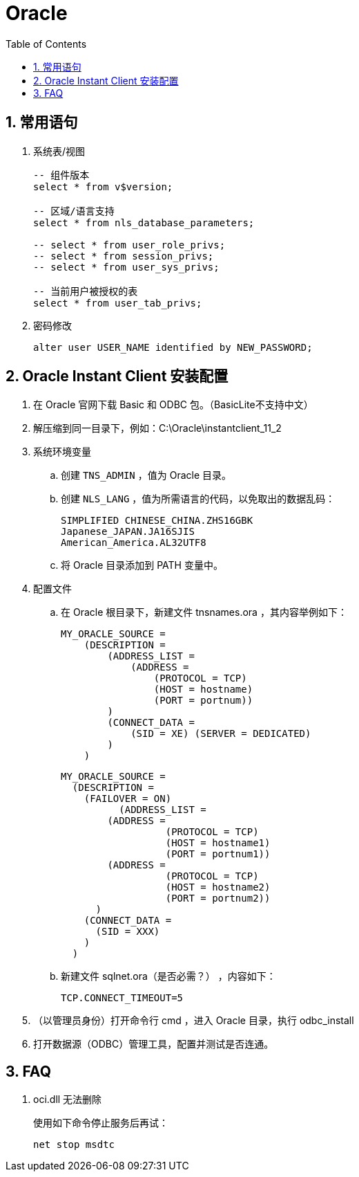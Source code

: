 = Oracle
:icons:
:toc:
:numbered:

== 常用语句

. 系统表/视图
+
----
-- 组件版本
select * from v$version;

-- 区域/语言支持
select * from nls_database_parameters;

-- select * from user_role_privs;
-- select * from session_privs;
-- select * from user_sys_privs;

-- 当前用户被授权的表
select * from user_tab_privs;
----

. 密码修改
+
----
alter user USER_NAME identified by NEW_PASSWORD;
----

== Oracle Instant Client 安装配置

. 在 Oracle 官网下载 Basic 和 ODBC 包。（BasicLite不支持中文）

. 解压缩到同一目录下，例如：C:\Oracle\instantclient_11_2

. 系统环境变量

.. 创建 `TNS_ADMIN` ，值为 Oracle 目录。

.. 创建 `NLS_LANG` ，值为所需语言的代码，以免取出的数据乱码：
+
----
SIMPLIFIED CHINESE_CHINA.ZHS16GBK
Japanese_JAPAN.JA16SJIS
American_America.AL32UTF8
----

.. 将 Oracle 目录添加到 PATH 变量中。

. 配置文件

.. 在 Oracle 根目录下，新建文件 tnsnames.ora ，其内容举例如下：
+
----
MY_ORACLE_SOURCE =
    (DESCRIPTION =
        (ADDRESS_LIST =
            (ADDRESS =
                (PROTOCOL = TCP)
                (HOST = hostname)
                (PORT = portnum))
        )
        (CONNECT_DATA =
            (SID = XE) (SERVER = DEDICATED)
        )
    )
----
+
----
MY_ORACLE_SOURCE =
  (DESCRIPTION =
    (FAILOVER = ON)
	  (ADDRESS_LIST =
        (ADDRESS =
		  (PROTOCOL = TCP)
		  (HOST = hostname1)
		  (PORT = portnum1))
        (ADDRESS =
		  (PROTOCOL = TCP)
		  (HOST = hostname2)
		  (PORT = portnum2))
      )
    (CONNECT_DATA =
      (SID = XXX)
    )
  )
----

.. 新建文件 sqlnet.ora（是否必需？） ，内容如下：
+
----
TCP.CONNECT_TIMEOUT=5
----

. （以管理员身份）打开命令行 cmd ，进入 Oracle 目录，执行 odbc_install

. 打开数据源（ODBC）管理工具，配置并测试是否连通。

== FAQ

. oci.dll 无法删除
+
使用如下命令停止服务后再试：
+
----
net stop msdtc
----